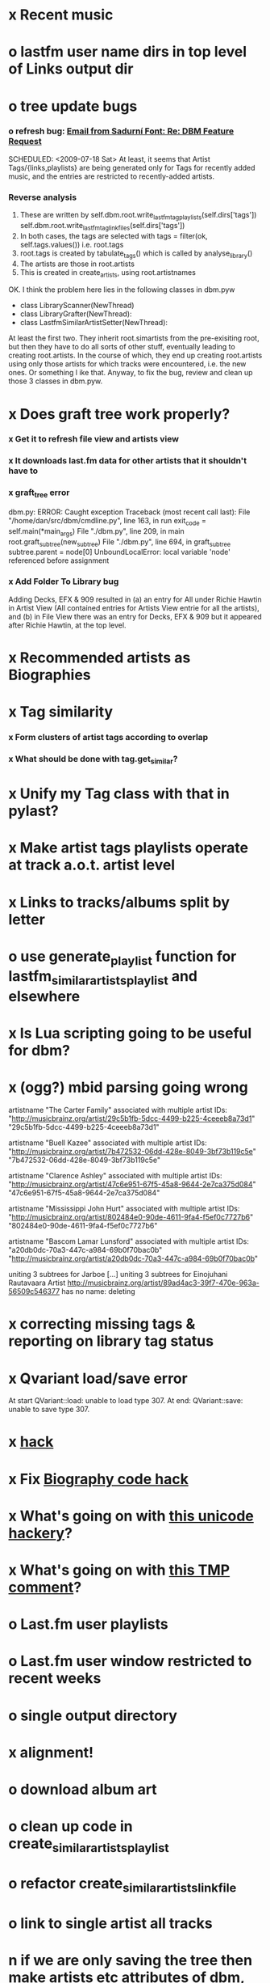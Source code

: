 * x Recent music
* o lastfm user name dirs in top level of Links output dir
* o tree update bugs
*** o refresh bug: [[gnus:a-new#5858665f0907072317s6e06b03fl54acc845d06bc4f5@mail.gmail.com][Email from Sadurní Font: Re: DBM Feature Request]]
    SCHEDULED: <2009-07-18 Sat> At least, it seems that Artist
    Tags/{links,playlists} are being generated only for Tags for
    recently added music, and the entries are restricted to
    recently-added artists.
*** Reverse analysis
    1. These are written by
       self.dbm.root.write_lastfm_tag_playlists(self.dirs['tags'])
       self.dbm.root.write_lastfm_tag_linkfiles(self.dirs['tags'])
    2. In both cases, the tags are selected with
       tags = filter(ok, self.tags.values()) i.e. root.tags
    3. root.tags is created by tabulate_tags() which is called by analyse_library()
    4. The artists are those in root.artists
    5. This is created in create_artists, using root.artistnames

    OK. I think the problem here lies in the following classes in dbm.pyw
    - class LibraryScanner(NewThread)
    - class LibraryGrafter(NewThread):
    - class LastfmSimilarArtistSetter(NewThread):

    At least the first two. They inherit root.simartists from the
    pre-exisiting root, but then they have to do all sorts of other
    stuff, eventually leading to creating root.artists. In the course
    of which, they end up creating root.artists using only those
    artists for which tracks were encountered, i.e. the new ones. Or
    something l ike that. Anyway, to fix the bug, review and clean up
    those 3 classes in dbm.pyw.
* x Does graft tree work properly?
*** x Get it to refresh file view and artists view
*** x It downloads last.fm data for other artists that it shouldn't have to
*** x graft_tree error
    dbm.py: ERROR: Caught exception
Traceback (most recent call last):
  File "/home/dan/src/dbm/cmdline.py", line 163, in run
    exit_code = self.main(*main_args)
  File "./dbm.py", line 209, in main
    root.graft_subtree(new_subtree)
  File "./dbm.py", line 694, in graft_subtree
    subtree.parent = node[0]
UnboundLocalError: local variable 'node' referenced before assignment
*** x Add Folder To Library bug
    Adding Decks, EFX & 909 resulted in (a) an entry for All under
    Richie Hawtin in Artist View (All contained entries for Artists View
    entrie for all the artists), and (b) in File View there was an entry
    for Decks, EFX & 909 but it appeared after Richie Hawtin, at the top
    level.
* x Recommended artists as Biographies
* x Tag similarity
*** x Form clusters of artist tags according to overlap
*** x What should be done with tag.get_similar?
* x Unify my Tag class with that in pylast?
* x Make artist tags playlists operate at track a.o.t. artist level
* x Links to tracks/albums split by letter
* o use generate_playlist function for lastfm_similar_artists_playlist and elsewhere
* x Is Lua scripting going to be useful for dbm?
* x (ogg?) mbid parsing going wrong
artistname "The Carter Family" associated with multiple artist IDs: "http://musicbrainz.org/artist/29c5b1fb-5dcc-4499-b225-4ceeeb8a73d1" "29c5b1fb-5dcc-4499-b225-4ceeeb8a73d1"

artistname "Buell Kazee" associated with multiple artist IDs: "http://musicbrainz.org/artist/7b472532-06dd-428e-8049-3bf73b119c5e" "7b472532-06dd-428e-8049-3bf73b119c5e"

artistname "Clarence Ashley" associated with multiple artist IDs: "http://musicbrainz.org/artist/47c6e951-67f5-45a8-9644-2e7ca375d084" "47c6e951-67f5-45a8-9644-2e7ca375d084"

artistname "Mississippi John Hurt" associated with multiple artist IDs: "http://musicbrainz.org/artist/802484e0-90de-4611-9fa4-f5ef0c7727b6" "802484e0-90de-4611-9fa4-f5ef0c7727b6"

artistname "Bascom Lamar Lunsford" associated with multiple artist IDs: "a20db0dc-70a3-447c-a984-69b0f70bac0b" "http://musicbrainz.org/artist/a20db0dc-70a3-447c-a984-69b0f70bac0b"

uniting 3 subtrees for Jarboe
[...]
uniting 3 subtrees for Einojuhani Rautavaara
Artist http://musicbrainz.org/artist/89ad4ac3-39f7-470e-963a-56509c546377 has no name: deleting
* x correcting missing tags & reporting on library tag status
* x Qvariant load/save error
  At start
  QVariant::load: unable to load type 307.
  At end:
  QVariant::save: unable to save type 307.
* x [[file:~/src/dbm/dbm.py::FIXME%20hack%20artists%20a%20for%20a%20in%20self%20artists%20values%20if%20self%20tags_by_artist%20has_key%20a%20id][hack]]
* x Fix [[file:~/src/dbm/dbm.pyw::TODO%20hack%20biographies%20have%20no%20place%20with%20Links%20code%20really][Biography code hack]]
* x What's going on with [[file:~/src/dbm/dbm.py::Bjork%20and%20Sigur%20Ros%20are%20not%20unicode%20despite%20self%20path%20being%20unicode%20paths%20filter%20lambda%20x%20isinstance%20x%20unicode%20paths][this unicode hackery]]?
* x What's going on with [[file:~/src/dbm/dbm.py::def%20musicspace_similar_artists_playlist%20self%20n%201000%20artists%20sample%20n%20self%20artists_weights%20TMP%20while%20pickling%20problems%20otherwise%20I%20would%20use%20artist%20instance%20referencves%20rather%20than%20dbm_aids][this TMP comment]]?
* o Last.fm user playlists
* o Last.fm user window restricted to recent weeks
* o single output directory
* x alignment!
* o download album art
* o clean up code in create_similar_artists_playlist
* o refactor create_similar_artists_linkfile
* o link to single artist all tracks
* n if we are only saving the tree then make artists etc attributes of dbm, not root
*** n allow libdir to be script arg in addition to -i option
* Building windows executable
  1. commit-dbm
  2. termserv ddavison@princeton
  3. net use h: \\files\ddavison
  4. h:
  5. cd lib\dbm
  6. ..\Python26\python.exe setup.py py2exe
  7. cd dist
  8. zip dbm.exe.zip dbm.exe
  9. scp ddavison@arizona.princeton.edu:lib/dbm/dist/dbm.exe.zip davison@$gate:pub_html/software/dbm/
     
* names
  music audio
library
navigation traversal

 - rblink rblinkz rblinks
 - rblast
 - rblist
 - rocklike
 - lastbox
 - rbiter, rbitr8, rbitrate, rbitrary, arbiter
 - rboreal, rboriole
* paths
  - in dbmg there is settings.savefile, which needs to always be kept
    up-to-date, and consistent with dbm.root
  - set during loadLibrary
  - but not by finishedScanningLibrary()
* on windows create links choose dir defaults to root.path rather than parent
  (should be path_to_rockbox)
* Etc
*** x understand process_path stuff
*** x unite_spurious...() should use os.path.commonprefix()
*** x catch HTTP exceptions correctly (see Amr's reply)
*** x advertising
      - rockbox-dev
      - rockbox-users
      - contact those involved in thread
      - last.fm group
*** x get +ve feedback on gui
    - [x] Sheamus
    - [ ] Fred
    - [ ] Humberto
*** x opt.libdir = os.path.splitdrive(opt.libdir)[1] ?
*** x close settings.logfile on exit
    What is correct way to clean up?
*** x paths
***** x should settings.libdir = os.path.splitdrive(settings.libdir)[1] be in make_rockbox_path()?
***** x fix double // etc in dbmg
*** x how come albumartist is present in all the links of the in ... by ... form?
*** x playlists: recently added, running
*** x clean up distinction between (static) class variables and instance variables
*** x mixed dirs hack:
    This if condition is going to miss non-terminal folders with tracks
    floating around that aren't in albums, but without it you get the
    e.g. the whole library as a mixed dir...

*** x get rid of Artist.paths attribute
    It can be constructed on the fly from Artist.subtrees or Artist.mixeddirs
*** x what do we do with subtrees that contain no music?
      
*** n printing unicode names
    .encode('utf-8') ?? find time when this doesn't seem too difficult/boring to look into
*** x should we allow non-ascii characters in dbm_artistids?
*** x report on artist directory name mismatches
*** x version 1
    - Each node in the tree is associated with list of artists under that
      node, and their track counts.
    - Each artist
***** requirements
******* Correct artist paths
      	These will be paths to pure subtrees
******* Compilations to appear in similar subtrees
      	Similar subtree list is constructed as follows:
      	1. Query similar artists --> 
      	2. List subtrees for similar artists
      	So compilations (impure directories) must be listed for each artist.
******* Incremental updates
      	1. Insert subtree into tree
      	2. Update tree
      	3. Update playlists and links
******* Do as well as possible in absence of MBIDs
      	Artists to be identified by a string -- either MBID or name,
      	with MBID taking precedence.
***** data structures
      artist IDS are either MBIDs (if available) or artist names
******* tree
      	Each node has
      	- pnode: parent node
      	- dnodes: list of daughter nodes
      	- music: list of parsed tag dicts
      	- artists: dict of artist track counts in subtree keyed by artist IDs
      	- path: path to node, starting at root
******* nodes
      	A dict of pointers to tree nodes, keyed by path
******* artists
      	A dict keyed by artist IDs. Each value is a dict with
      	- subtrees: list of pointers to pure subtrees in the tree
      	- mixed_dirs: list of pointers to mixed dirs containing music by artist
      	- simartids: list of similar artist IDs
***** program
      1. Create tree
      2. Resolve artist ID synonymy
      3. Inspect subtree purity and create artists dict
***** o last.fm simartids -- using MBIDs / names?
***** x artist names in artist dict -- e.g. for index links
***** o separate out name / id stuff from grow_tree
***** o make pure subtree requirement fuzzy
***** o A-Z links should be sorted by artist name not path
***** x A-Z links should be to pure subtrees only?
***** x what about artist sort name tags?
***** x need to remove simartists to artists no longer in library
***** o set_lastfm_similar_artists needs re-aligning remove redundant else:
*** o set links_path to dirname(dbm.root) by default when root exists, etc
*** s sort out log, logging, sys.stderr.write, print, ...
*** s create Table class
*** s use set() rather than checking for membership manually?

*** o colour!
*** o set_lastfm_similar_artists is a mess
    How should the various try...excepts be handled?

    I've cleaned this up now (there's no longer a function of that name)
*** o update windows executable
    SCHEDULED: <2009-07-05 Sun>
*** o why not loading library msg appearing?
*** o why dropoff param not persistent?
*** o feedback during link / playlist creation!
*** o deal with overwriting non-empty directory contents
*** o make sure all error output from dbm.py goes to stderr
*** o make sure stderr is logged somewhere sensible from dmgw
*** o load library could do with separate thread
*** o generate skeleton music space
*** o add folder to library
*** o stop loading library on startup but keep recent files
*** o need to stop people running multiple simultaneous scans etc!
*** o albumartist key error
      File "dbm.py", line 273, in set_track_artists
        t.albumartist = root.artists[t.dbm_albumartistid]
    KeyError: '4dbf5678-7a31-406a-abbe-232f8ac2cd63'
    - t.dbm_albumartistid is not in root.artists keys during
      root.set_track_artists() which visits all track objects
    - root.artists keys are set just before from root.artistnames keys
    - => t.dbm_albumartistid is not in root.artistnames keys
    - root.artistnames keys are set by root.set_dbm_artistids()
    - => root.make_dbm_artistid(aid, aname) must evaluate to False
    - but that is not true, as evidenced by the KeyError being caused by
      a valid MBID
    - => there is an error in the above.
***** o The problem is tracks with an artist mbid but no artist name. These need to be dealt with

*** o deal with various artists id, don't print out 'assoc with multiple artists'
*** o on requesting last.fm look up with gui2.dbm (attached)	     :ATTACH:
    :PROPERTIES:
    :Attachments: gui2.dbm
    :ID:       0d930400-a782-4dfc-9ca9-ce398ceab10c
    :END:
    This is not a bug; I had  temporarily removed the try..except construct.
    Traceback (most recent call last):
  File "/home/dan/bin/gdbm", line 588, in run
    self.dbm.root.set_similar_artists()
  File "/home/dan/src/dbm/gui/dbm.py", line 433, in set_similar_artists
    artist.set_lastfm_similar_artists()
  File "/home/dan/src/dbm/gui/dbm.py", line 583, in set_lastfm_similar_artists
    self.simartists = self.query_lastfm_similar()
  File "/home/dan/src/dbm/gui/dbm.py", line 621, in query_lastfm_similar
    settings.lastfm['session_key']).execute(True)
  File "/home/dan/src/dbm/gui/pylast.py", line 237, in execute
    response = self._download_response()
  File "/home/dan/src/dbm/gui/pylast.py", line 228, in _download_response
    self._check_response_for_errors(response)
  File "/home/dan/src/dbm/gui/pylast.py", line 251, in _check_response_for_errors
    raise ServiceException(status, details)
pylast.ServiceException: No artist found
*** o pyqt: what is the filenew argument to createAction?
    icon
*** o heuristic / hack:
    if artist has multiple subtrees, and the penultimate component of
    the paths is the same for all of them, then use that in the links.
*** design
***** pure subtrees
      A (maximal) pure subtree is a subtree that satisfies the following:
      -- It contains at least one pure directory
      -- There is only one pure directory artist in the subtree
      -- Its parent node is not a pure subtree

      Thus a pure subtree may contain mixed directories.

      At each node we maintain a count of the artists with pure subtrees
      in that subtree.
*** version 0
***** x seed artist not at top of similar list
***** x how to add new artist/album incrementally?
***** x -n check that libdir is consistent with paths stored in .dbm files
***** x "Weird Al" Yankovic .m3u file name
***** x dbm: last.fm queries failing for Bj?ork, Arvo P?art etc
***** x what is going to be done with album_artist vs. artist?
***** x don't parse more info than necessary from tracks
***** x report mismatch between track numbers in tags and initial digits in file names
***** n use similarity when guessing which part of path is artist directory
      use similarity between path components and
      artist['names']. difflib.get_close_matches should do it?
***** x from Humberto
  Hi Dan

I’ve seen more people are using your program, and they are liking i!
Great!! By the way, I really like your Recommended feature, I’ve
discovered new artists through it.

Here are some more in detail comments about the results from your
program, for ideas.

******* x Make compilations appear in Similar list
      	My music library has an important percentage stored in the
      	“Compilations” folder (mostly electronic music compilations). So it’s
      	very frequent to find in “Similar” the line “Music/Compilations/”
      	which of course doesn’t tell much, since there are also many
      	alternative, rock, etc compilations stored. I guess this happens
      	because you assume the Music/Artist/Album structure (true for most of
      	the tracks). I was thinking if it would be possible to put in the
      	Similar results the albums, because that would tell so much more in
      	the cases I described. I think assuming that tracks are within a
      	folder of similar music is ok.

      	As a little example, I have an artist called !Deladap. Similar
      	generates only “Music/Compilations/” and “Music/!Deladap/”, because
      	the similar music is stored only in compilations. So if I would have
      	links to the albums that have at least one similar artist/track there,
      	it would tell so much more.

      	And in order to keep the “add everything from an artist” possibility
      	using the links in Rockbox, the idea would be to generate the album
      	links additionally to what you generate now, so that the similar music
      	could be linked through artist, or through it’s albums.

      	In the case described, the results would be something like:

      	Music/Compilations/
      	Music/Compilations/Album with similar artist 1/
      	Music/Compilations/Album with similar artist 2/…
      	Music/!Deladap/

      	For most of the other cases, it would look like:
      	Music/Similar artist 1/
      	Music/Similar artist 1/Album 1a
      	Music/Similar artist 1/Album 1b…
      	Music/Similar artist 2/
      	Music/Similar artist 2/Album 2a
      	Music/Similar artist 2/Album 2b…


******* x respond to points raised in this 'Random' section

      	It seems to happen in an important number of playlists, that they
      	contain a very big percentage of 2 or 3 similar artists, even though
      	there are other similar artists not included (for “similar”, I checked
      	the last.fm page for those artists). As an example, my Pixies.m3u
      	playlist has really a lot of The Smiths tracks (shows VERY HIGH
      	similarity http://www.last.fm/music/Pixies/+similar?page=2 ), but has
      	no The Cure tracks whatsoever
      	(http://www.last.fm/music/Pixies/+similar?page=13 ). The Cure is the
      	artists I have more tracks from in my library.

      	A commercial playlist generating program (MusicIP Mixer) had a
      	parameter that would specify the “minimum tracks before allowing a
      	repeated artist”, and that seemed to help for variety; something close
      	to 5 seemed to work fine without shortening the playlists too much…
      	just a thought.  By the way and just to know, when does your program
      	stop adding tracks for an Artist.m3u in Random?

******* x add numtries option and improve report 
      	- I have 2909 muiscbrainz-tagged tracks, that identify 1404 different
	  artists. Random (also Similar and Recommended) generated results for
	  316 artists. A number of artists failed during the “last.fm similar
	  artist query” process, but I couldn’t count them (could that be
	  reported somehow after the process?).

	  From the 1404 artists I have, only 358 have more than one track in
	  the library, so my guess is, results are only generated for artists
	  with more than one track?  That would mean that the process failed
	  for about 12% of the artists (42). I still have to check that in the
	  last.fm page, because all the artists seem to exist there (will
	  check the last.fm <> musicbrainz correspondence), I will report
	  later what I find. Note: It happened one time, that I run the
	  process having the internet connection very busy, and much more
	  artists failed during the process.

      	- About 16% of the playlists have under 25 tracks. About 6% of the
	  playlists have under 15 tracks (= below about one hour playing
	  time).

      	- The longest list has 241 tracks, the shortest has 2, the average is 101.

      	- From the 2909 tagged tracks I have, 2312 (~80%) appear at least once
	  in the Random m3us.

      	- The most repeated track in Random, appears 94 times. The average
	  appearances per track is 13.5 times.

	  Humberto
***** x dbm: add support for
********* o m4a
********* o ogg
********* x flac
********* x mpc
***** o create similar artist link files
***** o create recommended lists
***** o dbm: write tutorial.org
***** o dbm: make last fm playlists relative to library root, not root of while filesystem
***** o dbm: create last fm similar playlists only for artists with > i tracks.
***** o dbm: write lists of similar artists as text files
      Done much better than that; now have shortcuts to artist directories
***** o implement artist_path properly
***** n make job control file
***** n make playlists based on BPM
